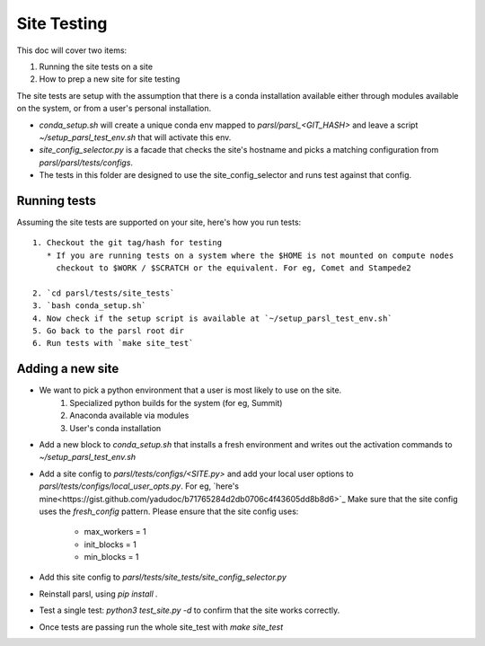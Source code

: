 Site Testing
============

This doc will cover two items:

1. Running the site tests on a site
2. How to prep a new site for site testing


The site tests are setup with the assumption that there is a conda installation
available either through modules available on the system, or from a user's personal
installation.

* `conda_setup.sh` will create a unique conda env mapped to `parsl/parsl_<GIT_HASH>` and
  leave a script `~/setup_parsl_test_env.sh` that will activate this env.

* `site_config_selector.py` is a facade that checks the site's hostname and picks a matching
  configuration from `parsl/parsl/tests/configs`.

* The tests in this folder are designed to use the site_config_selector and runs test against
  that config.


Running tests
-------------

Assuming the site tests are supported on your site, here's how you run tests::

  1. Checkout the git tag/hash for testing
     * If you are running tests on a system where the $HOME is not mounted on compute nodes
       checkout to $WORK / $SCRATCH or the equivalent. For eg, Comet and Stampede2

  2. `cd parsl/tests/site_tests`
  3. `bash conda_setup.sh`
  4. Now check if the setup script is available at `~/setup_parsl_test_env.sh`
  5. Go back to the parsl root dir
  6. Run tests with `make site_test`


Adding a new site
-----------------

* We want to pick a python environment that a user is most likely to use on the site.
   1. Specialized python builds for the system (for eg, Summit)
   2. Anaconda available via modules
   3. User's conda installation
* Add a new block to `conda_setup.sh` that installs a fresh environment and writes out
  the activation commands to `~/setup_parsl_test_env.sh`
* Add a site config to `parsl/tests/configs/<SITE.py>` and add your local user options
  to `parsl/tests/configs/local_user_opts.py`. For eg, `here's mine<https://gist.github.com/yadudoc/b71765284d2db0706c4f43605dd8b8d6>`_
  Make sure that the site config uses the `fresh_config` pattern.
  Please ensure that the site config uses:
    * max_workers = 1
    * init_blocks = 1
    * min_blocks = 1

* Add this site config to `parsl/tests/site_tests/site_config_selector.py`
* Reinstall parsl, using `pip install .`
* Test a single test: `python3 test_site.py -d` to confirm that the site works correctly.
* Once tests are passing run the whole site_test with `make site_test`
